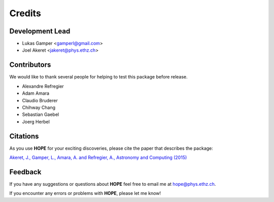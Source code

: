 =======
Credits
=======

Development Lead
----------------

* Lukas Gamper <gamperl@gmail.com>
* Joel Akeret <jakeret@phys.ethz.ch>


Contributors
------------

We would like to thank several people for helping to test this package before release. 

* Alexandre Refregier
* Adam Amara
* Claudio Bruderer
* Chihway Chang
* Sebastian Gaebel 
* Joerg Herbel 


Citations
---------

As you use **HOPE** for your exciting discoveries, please cite the paper that describes the package: 

`Akeret, J., Gamper, L., Amara, A. and Refregier, A., Astronomy and Computing (2015) <http://www.sciencedirect.com/science/article/pii/S2213133714000687>`_

Feedback
--------

If you have any suggestions or questions about **HOPE** feel free to email me
at hope@phys.ethz.ch.

If you encounter any errors or problems with **HOPE**, please let me know!